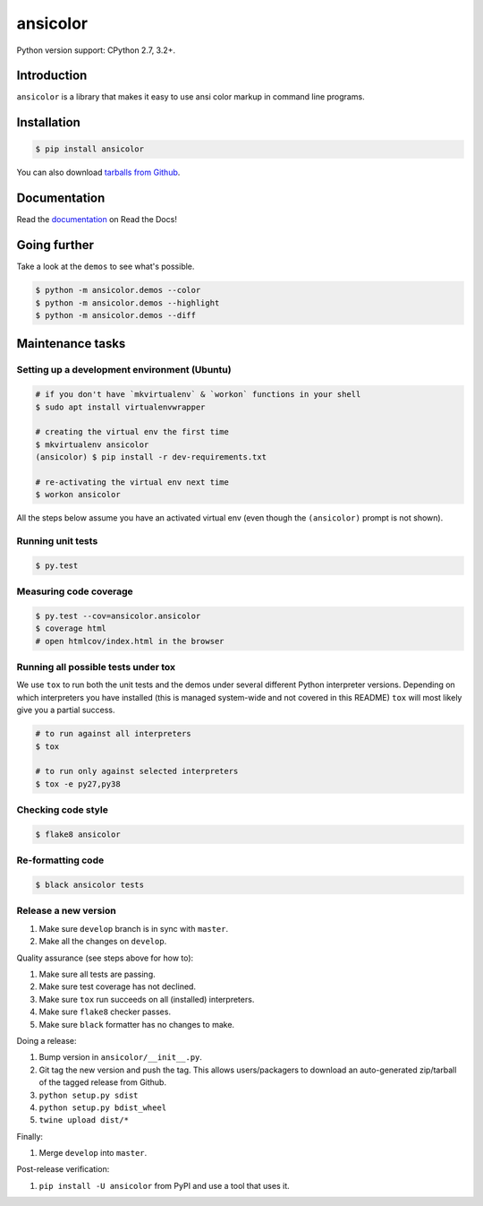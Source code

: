 ansicolor
=========

.. image:: https://badge.fury.io/py/ansicolor.png
        :target: https://badge.fury.io/py/ansicolor

.. image:: https://img.shields.io/pypi/wheel/ansicolor.svg
    :target: https://pypi.python.org/pypi/ansicolor/

.. image:: https://img.shields.io/pypi/l/ansicolor.svg
        :target: https://pypi.python.org/pypi/ansicolor/

Python version support: CPython 2.7, 3.2+.


Introduction
------------

``ansicolor`` is a library that makes it easy to use ansi color markup in command
line programs.


Installation
------------

.. code:: bash

    $ pip install ansicolor

You can also download `tarballs from Github`_.


Documentation
-------------

Read the `documentation`_ on Read the Docs!


Going further
-------------

Take a look at the ``demos`` to see what's possible.

.. code:: bash

    $ python -m ansicolor.demos --color
    $ python -m ansicolor.demos --highlight
    $ python -m ansicolor.demos --diff



Maintenance tasks
-----------------


Setting up a development environment (Ubuntu)
^^^^^^^^^^^^^^^^^^^^^^^^^^^^^^^^^^^^^^^^^^^^^

.. code:: bash

    # if you don't have `mkvirtualenv` & `workon` functions in your shell
    $ sudo apt install virtualenvwrapper

    # creating the virtual env the first time
    $ mkvirtualenv ansicolor
    (ansicolor) $ pip install -r dev-requirements.txt

    # re-activating the virtual env next time
    $ workon ansicolor

All the steps below assume you have an activated virtual env (even though the
``(ansicolor)`` prompt is not shown).


Running unit tests
^^^^^^^^^^^^^^^^^^

.. code:: bash

    $ py.test


Measuring code coverage
^^^^^^^^^^^^^^^^^^^^^^^

.. code:: bash

    $ py.test --cov=ansicolor.ansicolor
    $ coverage html
    # open htmlcov/index.html in the browser


Running all possible tests under tox
^^^^^^^^^^^^^^^^^^^^^^^^^^^^^^^^^^^^

We use ``tox`` to run both the unit tests and the demos under several different
Python interpreter versions. Depending on which interpreters you have installed
(this is managed system-wide and not covered in this README) ``tox`` will most
likely give you a partial success.

.. code:: bash

    # to run against all interpreters
    $ tox

    # to run only against selected interpreters
    $ tox -e py27,py38


Checking code style
^^^^^^^^^^^^^^^^^^^

.. code:: bash

    $ flake8 ansicolor


Re-formatting code
^^^^^^^^^^^^^^^^^^

.. code:: bash

    $ black ansicolor tests


Release a new version
^^^^^^^^^^^^^^^^^^^^^

1. Make sure ``develop`` branch is in sync with ``master``.
2. Make all the changes on ``develop``.

Quality assurance (see steps above for how to):

1. Make sure all tests are passing.
2. Make sure test coverage has not declined.
3. Make sure ``tox`` run succeeds on all (installed) interpreters.
4. Make sure ``flake8`` checker passes.
5. Make sure ``black`` formatter has no changes to make.

Doing a release:

1. Bump version in ``ansicolor/__init__.py``.
2. Git tag the new version and push the tag. This allows users/packagers to
   download an auto-generated zip/tarball of the tagged release from Github.
3. ``python setup.py sdist``
4. ``python setup.py bdist_wheel``
5. ``twine upload dist/*``

Finally:

1. Merge ``develop`` into ``master``.

Post-release verification:

1. ``pip install -U ansicolor`` from PyPI and use a tool that uses it.


.. _`documentation`: https://ansicolor.readthedocs.org/
.. _`tarballs from Github`: https://github.com/numerodix/ansicolor/tags
